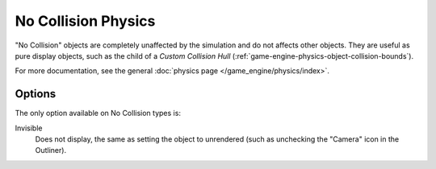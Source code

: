 
********************
No Collision Physics
********************

"No Collision" objects are completely unaffected by the simulation and
do not affects other objects.
They are useful as pure display objects, such as the child of a *Custom Collision Hull*
(:ref:`game-engine-physics-object-collision-bounds`).

For more documentation, see the general :doc:`physics page </game_engine/physics/index>`.


Options
=======

The only option available on No Collision types is:

Invisible
   Does not display, the same as setting the object to unrendered
   (such as unchecking the "Camera" icon in the Outliner).
